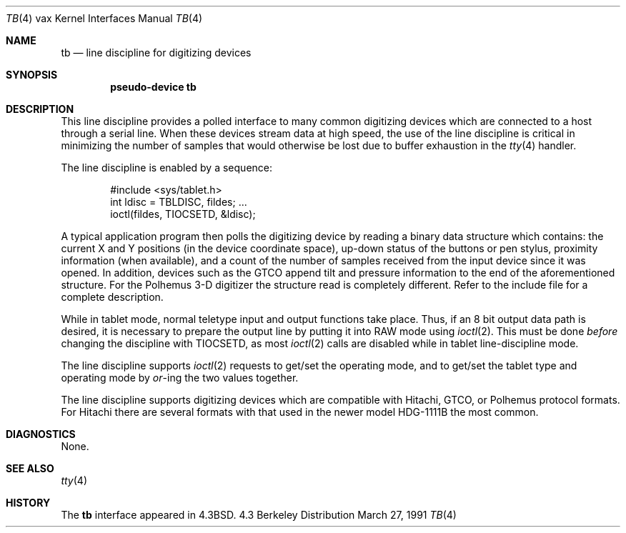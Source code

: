 .\" Copyright (c) 1986, 1991 Regents of the University of California.
.\" All rights reserved.
.\"
.\" Redistribution and use in source and binary forms, with or without
.\" modification, are permitted provided that the following conditions
.\" are met:
.\" 1. Redistributions of source code must retain the above copyright
.\"    notice, this list of conditions and the following disclaimer.
.\" 2. Redistributions in binary form must reproduce the above copyright
.\"    notice, this list of conditions and the following disclaimer in the
.\"    documentation and/or other materials provided with the distribution.
.\" 3. All advertising materials mentioning features or use of this software
.\"    must display the following acknowledgement:
.\"	This product includes software developed by the University of
.\"	California, Berkeley and its contributors.
.\" 4. Neither the name of the University nor the names of its contributors
.\"    may be used to endorse or promote products derived from this software
.\"    without specific prior written permission.
.\"
.\" THIS SOFTWARE IS PROVIDED BY THE REGENTS AND CONTRIBUTORS ``AS IS'' AND
.\" ANY EXPRESS OR IMPLIED WARRANTIES, INCLUDING, BUT NOT LIMITED TO, THE
.\" IMPLIED WARRANTIES OF MERCHANTABILITY AND FITNESS FOR A PARTICULAR PURPOSE
.\" ARE DISCLAIMED.  IN NO EVENT SHALL THE REGENTS OR CONTRIBUTORS BE LIABLE
.\" FOR ANY DIRECT, INDIRECT, INCIDENTAL, SPECIAL, EXEMPLARY, OR CONSEQUENTIAL
.\" DAMAGES (INCLUDING, BUT NOT LIMITED TO, PROCUREMENT OF SUBSTITUTE GOODS
.\" OR SERVICES; LOSS OF USE, DATA, OR PROFITS; OR BUSINESS INTERRUPTION)
.\" HOWEVER CAUSED AND ON ANY THEORY OF LIABILITY, WHETHER IN CONTRACT, STRICT
.\" LIABILITY, OR TORT (INCLUDING NEGLIGENCE OR OTHERWISE) ARISING IN ANY WAY
.\" OUT OF THE USE OF THIS SOFTWARE, EVEN IF ADVISED OF THE POSSIBILITY OF
.\" SUCH DAMAGE.
.\"
.\"     @(#)tb.4	6.4 (Berkeley) 3/27/91
.\"
.Dd March 27, 1991
.Dt TB 4 vax
.Os BSD 4.3
.Sh NAME
.Nm tb
.Nd line discipline for digitizing devices
.Sh SYNOPSIS
.Cd pseudo-device tb
.Sh DESCRIPTION
This line discipline provides a polled interface to many common
digitizing devices which are connected to a host through a serial line.
When these devices stream data at high speed, the use of the
line discipline is critical in minimizing the number of samples
that would otherwise be lost due to buffer exhaustion in the
.Xr tty 4
handler.
.Pp
The line discipline is enabled by a sequence:
.Bd -literal -offset indent
#include <sys/tablet.h>
int ldisc = TBLDISC, fildes; ...
ioctl(fildes, TIOCSETD, &ldisc);
.Ed
.Pp
A typical application program then polls the digitizing device by
reading a binary data structure which contains: the current X and
Y positions (in the device coordinate space),
up-down status of the buttons or pen stylus,
proximity information (when available), and a count
of the number of samples received from the input device
since it was opened.  In addition, devices such as the
.Tn GTCO
append tilt and pressure information to the end of
the aforementioned structure.  For the Polhemus 3-D digitizer
the structure read is completely different. Refer to the
include file for a complete description.
.Pp
While in tablet mode, normal teletype input and output functions take place.
Thus, if an 8 bit output data path is desired, it is necessary
to prepare the output line by putting it into
.Tn RAW
mode using
.Xr ioctl 2 .
This must be done
.Em before
changing the discipline with
.Dv TIOCSETD ,
as most
.Xr ioctl 2
calls are disabled while in tablet line-discipline mode.
.Pp
The line discipline supports
.Xr ioctl 2
requests to get/set the operating mode, and to get/set the tablet type
and operating mode by
.Em or Ns -ing
the two values together.
.Pp
The line discipline supports digitizing devices which are
compatible with Hitachi,
.Tn GTCO ,
or Polhemus protocol formats.
For Hitachi there are several formats with that used in the
newer model
.Tn HDG-1111B
the most common.
.Sh DIAGNOSTICS
None.
.Sh SEE ALSO
.Xr tty 4
.Sh HISTORY
The
.Nm
interface appeared in
.Bx 4.3 .

